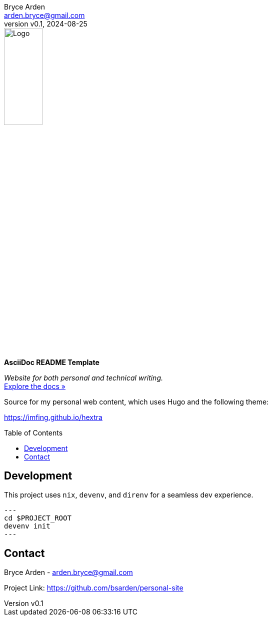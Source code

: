 = AsciiDoc README Template
:doctype: article
:description: Website for both personal and technical writing.
:license-type: Apache-2.0
:author: Bryce Arden
:email: arden.bryce@gmail.com
:revnumber: v0.1
:revdate: 2024-08-25
:repository-url: https://github.com/bsarden/personal-site
:documentation-url: https://github.com/bsarden/personal-site
:source-highlighter: rouge
:rouge-style: github
:!showtitle:
:icons: font
:toc: preamble
:imagesdir: assets/images
:hardbreaks-option:

// GitHub doesn't render asciidoc exactly as intended, so we adjust settings and utilize some html
ifdef::env-github[]

:tip-caption: :bulb:
:note-caption: :information_source:
:important-caption: :heavy_exclamation_mark:
:caution-caption: :fire:
:warning-caption: :warning:

++++

<p align="center">

  <a href="https://github.com/bsarden/personal-site">

    <!-- TODO: Provide logo for website. -->
    <img src="assets/images/placeholder-logo.png" alt="Logo" width="30%" height="30%"></a>

  <h3 align="center">Personal Website</h3>

  <p align="center">

    My personal website. Contains both technical and personal writing.

    <br>

  </p>
</p>

++++

endif::[]

// This conditional section applies to all environments, except GitHub
ifndef::env-github[]
image::placeholder-logo.png[Logo, align=center, width=30%]
[.text-center]
[.lead]
*{doctitle}*

[.text-center]
_{description}_ +
{documentation-url}[Explore the docs »]
endif::[]

Source for my personal web content, which uses Hugo and the following theme:

https://imfing.github.io/hextra

== Development

This project uses `nix`, `devenv`, and `direnv` for a seamless dev experience.

[source,console]
---
cd $PROJECT_ROOT
devenv init
---

== Contact
{author} - {email}

Project Link: {repository-url}
